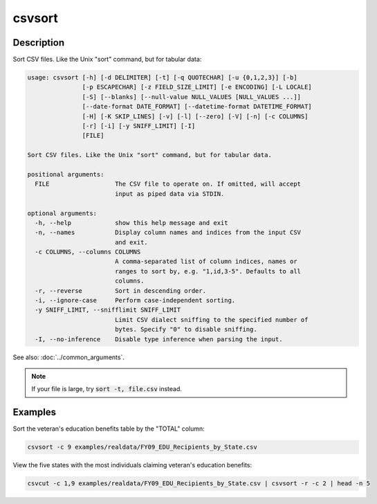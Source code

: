=======
csvsort
=======

Description
===========

Sort CSV files. Like the Unix "sort" command, but for tabular data:

.. code-block:: none

   usage: csvsort [-h] [-d DELIMITER] [-t] [-q QUOTECHAR] [-u {0,1,2,3}] [-b]
                  [-p ESCAPECHAR] [-z FIELD_SIZE_LIMIT] [-e ENCODING] [-L LOCALE]
                  [-S] [--blanks] [--null-value NULL_VALUES [NULL_VALUES ...]]
                  [--date-format DATE_FORMAT] [--datetime-format DATETIME_FORMAT]
                  [-H] [-K SKIP_LINES] [-v] [-l] [--zero] [-V] [-n] [-c COLUMNS]
                  [-r] [-i] [-y SNIFF_LIMIT] [-I]
                  [FILE]

   Sort CSV files. Like the Unix "sort" command, but for tabular data.

   positional arguments:
     FILE                  The CSV file to operate on. If omitted, will accept
                           input as piped data via STDIN.

   optional arguments:
     -h, --help            show this help message and exit
     -n, --names           Display column names and indices from the input CSV
                           and exit.
     -c COLUMNS, --columns COLUMNS
                           A comma-separated list of column indices, names or
                           ranges to sort by, e.g. "1,id,3-5". Defaults to all
                           columns.
     -r, --reverse         Sort in descending order.
     -i, --ignore-case     Perform case-independent sorting.
     -y SNIFF_LIMIT, --snifflimit SNIFF_LIMIT
                           Limit CSV dialect sniffing to the specified number of
                           bytes. Specify "0" to disable sniffing.
     -I, --no-inference    Disable type inference when parsing the input.

See also: :doc:`../common_arguments`.

.. note::

    If your file is large, try :code:`sort -t, file.csv` instead.

Examples
========

Sort the veteran's education benefits table by the "TOTAL" column:

.. code-block:: bash

   csvsort -c 9 examples/realdata/FY09_EDU_Recipients_by_State.csv

View the five states with the most individuals claiming veteran's education benefits:

.. code-block:: bash

   csvcut -c 1,9 examples/realdata/FY09_EDU_Recipients_by_State.csv | csvsort -r -c 2 | head -n 5
